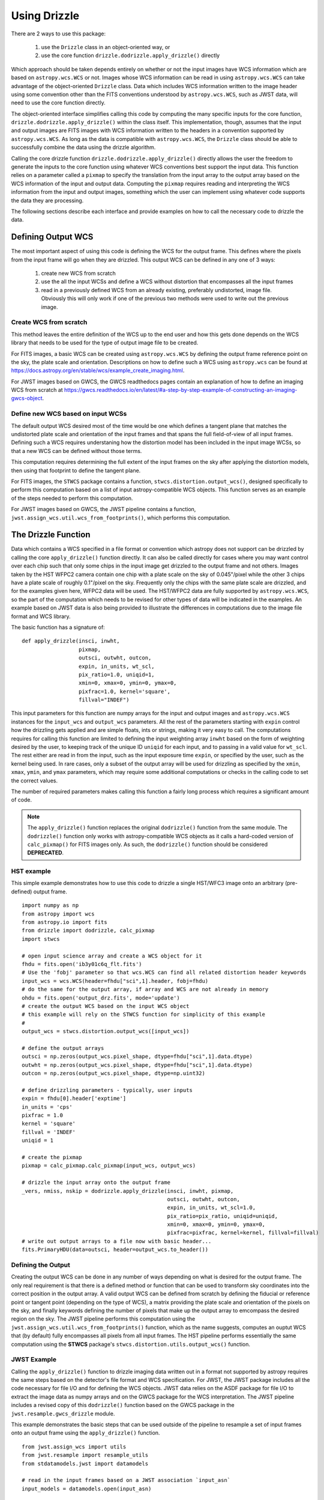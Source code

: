 Using Drizzle
==============

There are 2 ways to use this package:

  #. use the ``Drizzle`` class in an object-oriented way, or
  #. use the core function ``drizzle.dodrizzle.apply_drizzle()`` directly

Which approach should be taken depends entirely on whether or not the input images have WCS information
which are based on ``astropy.wcs.WCS`` or not.  Images whose WCS information can be read
in using ``astropy.wcs.WCS`` can take advantage of the object-oriented ``Drizzle``
class.  Data which includes WCS information written to the image header using some convention
other than the FITS conventions understood by ``astropy.wcs.WCS``, such as JWST data, will
need to use the core function directly.

The object-oriented interface simplifies calling this code by computing the many
specific inputs for the core function, ``drizzle.dodrizzle.apply_drizzle()`` within the
class itself.  This implementation, though, assumes that the input and output images
are FITS images with WCS information written to the headers in a convention supported
by ``astropy.wcs.WCS``.  As long as the data is compatible with ``astropy.wcs.WCS``,
the ``Drizzle`` class should be able to successfully combine the data using the
drizzle algorithm.

Calling the core drizzle function ``drizzle.dodrizzle.apply_drizzle()`` directly
allows the user the freedom to generate the inputs to the core function using whatever
WCS conventions best support the input data.  This function relies on a parameter
called a ``pixmap`` to specify the translation from the input array to the output array
based on the WCS information of the input and output data.  Computing the ``pixmap``
requires reading and interpreting the WCS information from the input and output images,
something which the user can implement using whatever code supports the data
they are processing.

The following sections describe each interface and provide examples on how to
call the necessary code to drizzle the data.

Defining Output WCS
--------------------
The most important aspect of using this code is defining the WCS for the
output frame.  This defines where the pixels from the input frame will go
when they are drizzled.  This output WCS can be defined in any one of 3 ways:

  #. create new WCS from scratch
  #. use the all the input WCSs and define a WCS without distortion that
     encompasses all the input frames
  #. read in a previously defined WCS from an already existing, preferably
     undistorted, image file.  Obviously this will only work if one of the previous
     two methods were used to write out the previous image.

Create WCS from scratch
************************
This method leaves the entire definition of the WCS up to the end user and how
this gets done depends on the WCS library that needs to be used for the type of
output image file to be created.

For FITS images, a basic WCS can be created using ``astropy.wcs.WCS`` by defining
the output frame reference point on the sky, the plate scale and orientation.
Descriptions on how to define such a WCS using ``astropy.wcs`` can be found
at https://docs.astropy.org/en/stable/wcs/example_create_imaging.html.

For JWST images based on GWCS, the GWCS readthedocs pages contain an explanation
of how to define an imaging WCS from scratch at https://gwcs.readthedocs.io/en/latest/#a-step-by-step-example-of-constructing-an-imaging-gwcs-object.

Define new WCS based on input WCSs
***********************************
The default output WCS desired most of the time would be one which defines
a tangent plane that matches the undistorted plate scale and orientation of
the input frames and that spans the full field-of-view of all input frames.
Defining such a WCS requires understaning how the distortion model has been
included in the input image WCSs, so that a new WCS can be defined without those
terms.

This computation requires determining the full extent of the input frames on the sky
after applying the distortion models, then using that footprint to define
the tangent plane.

For FITS images, the ``STWCS`` package contains a function,
``stwcs.distortion.output_wcs()``, designed specifically
to perform this computation based on a list of input astropy-compatible WCS objects.
This function serves as an example of the steps needed to perform this computation.

For JWST images based on GWCS, the JWST pipeline contains a function,
``jwst.assign_wcs.util.wcs_from_footprints()``, which performs this computation.


The Drizzle Function
---------------------
Data which contains a WCS specified in a file format or convention which astropy
does not support can be drizzled by calling the core ``apply_drizzle()`` function
directly.  It can also be called directly for cases where you may want control
over each chip such that only some chips in the input image get drizzled to the
output frame and not others.  Images taken by the HST WFPC2 camera contain one
chip with a plate scale on the sky of 0.045"/pixel while the other 3 chips have
a plate scale of roughly 0.1"/pixel on the sky.  Frequently only the chips with
the same plate scale are drizzled, and for the examples given here, WFPC2 data
will be used.  The HST/WFPC2 data are fully supported by ``astropy.wcs.WCS``, so
the part of the computation which needs to be revised for other types of data
will be indicated in the examples.  An example based on JWST data is also being
provided to illustrate the differences in computations due to the image file
format and WCS library.

The basic function has a signature of::

    def apply_drizzle(insci, inwht,
                      pixmap,
                      outsci, outwht, outcon,
                      expin, in_units, wt_scl,
                      pix_ratio=1.0, uniqid=1,
                      xmin=0, xmax=0, ymin=0, ymax=0,
                      pixfrac=1.0, kernel='square',
                      fillval="INDEF")


This input parameters for this function are numpy arrays for the input and output images
and ``astropy.wcs.WCS`` instances for the ``input_wcs`` and ``output_wcs`` parameters.  All
the rest of the parameters starting with ``expin`` control how the drizzling gets applied and are
simple floats, ints or strings, making it very easy to call.  The computations requires
for calling this function are limited to defining the input weighting array ``inwht`` based on
the form of weighting desired by the user, to keeping track of the unique ID ``uniqid`` for each input,
and to passing in a valid value for ``wt_scl``.  The rest either are read in from the input, such
as the input exposure time ``expin``, or specified by the user, such as the kernel being used.  In
rare cases, only a subset of the output array will be used for drizzling as specified by the
``xmin``, ``xmax``, ``ymin``, and ``ymax`` parameters, which may require some additional computations
or checks in the calling code to set the correct values.

The number of required parameters makes calling this function a fairly long process which
requires a significant amount of code.

.. note:: The ``apply_drizzle()`` function replaces the original ``dodrizzle()`` function from the same module.  The ``dodrizzle()`` function only works with astropy-compatible WCS objects as it calls a hard-coded version of ``calc_pixmap()`` for FITS images only.  As such, the ``dodrizzle()`` function should be considered **DEPRECATED**.


HST example
***********
This simple example demonstrates how to use this code to drizzle a single HST/WFC3 image
onto an arbitrary (pre-defined) output frame. ::

    import numpy as np
    from astropy import wcs
    from astropy.io import fits
    from drizzle import dodrizzle, calc_pixmap
    import stwcs

    # open input science array and create a WCS object for it
    fhdu = fits.open('ib3y01c6q_flt.fits')
    # Use the 'fobj' parameter so that wcs.WCS can find all related distortion header keywords
    input_wcs = wcs.WCS(header=fhdu["sci",1].header, fobj=fhdu)
    # do the same for the output array, if array and WCS are not already in memory
    ohdu = fits.open('output_drz.fits', mode='update')
    # create the output WCS based on the input WCS object
    # this example will rely on the STWCS function for simplicity of this example
    #
    output_wcs = stwcs.distortion.output_wcs([input_wcs])

    # define the output arrays
    outsci = np.zeros(output_wcs.pixel_shape, dtype=fhdu["sci",1].data.dtype)
    outwht = np.zeros(output_wcs.pixel_shape, dtype=fhdu["sci",1].data.dtype)
    outcon = np.zeros(output_wcs.pixel_shape, dtype=np.uint32)

    # define drizzling parameters - typically, user inputs
    expin = fhdu[0].header['exptime']
    in_units = 'cps'
    pixfrac = 1.0
    kernel = 'square'
    fillval = 'INDEF'
    uniqid = 1

    # create the pixmap
    pixmap = calc_pixmap.calc_pixmap(input_wcs, output_wcs)

    # drizzle the input array onto the output frame
    _vers, nmiss, nskip = dodrizzle.apply_drizzle(insci, inwht, pixmap,
                                                  outsci, outwht, outcon,
                                                  expin, in_units, wt_scl=1.0,
                                                  pix_ratio=pix_ratio, uniqid=uniqid,
                                                  xmin=0, xmax=0, ymin=0, ymax=0,
                                                  pixfrac=pixfrac, kernel=kernel, fillval=fillval)
    # write out output arrays to a file now with basic header...
    fits.PrimaryHDU(data=outsci, header=output_wcs.to_header())


Defining the Output
*********************
Creating the output WCS can be done in any number of ways depending on what is desired for the output frame.
The only real requirement is that there is a defined method or function that can be used to transform sky
coordinates into the correct position in the output array.  A valid output WCS can be defined from scratch
by defining the fiducial or reference point or tangent point (depending on the type of WCS), a matrix
providing the plate scale and orientation of the pixels on the sky, and finally keywords defining the
number of pixels that make up the output array to emcompass the desired region on the sky.
The JWST pipeline performs this computation using the ``jwst.assign_wcs.util.wcs_from_footprints()`` function, which
as the name suggests, computes an ouptut WCS that (by default) fully encompasses all pixels from all input frames.
The HST pipeline performs essentially the same computation using the **STWCS** package's
``stwcs.distortion.utils.output_wcs()`` function.


JWST Example
****************
Calling the ``apply_drizzle()`` function to drizzle imaging data written out in a format not supported by
astropy requires the same steps based on the detector's file format and WCS specification.  For JWST,
the JWST package includes all the code necessary for file I/O and for defining the WCS objects.
JWST data relies on the ASDF package for file I/O to extract the image
data as numpy arrays and on the GWCS package for the WCS interpretation.  The
JWST pipeline includes a revised copy of this ``dodrizzle()`` function based on
the GWCS package in the ``jwst.resample.gwcs_drizzle`` module.

This example demonstrates the basic steps that can be used outside of the pipeline
to resample a set of input frames onto an output frame using the ``apply_drizzle()``
function.  ::

    from jwst.assign_wcs import utils
    from jwst.resample import resample_utils
    from stdatamodels.jwst import datamodels

    # read in the input frames based on a JWST association `input_asn`
    input_models = datamodels.open(input_asn)

    # create output WCS to fully encompass all input frames
    # for simplicity of this example, it calls a JWST function
    # which wraps the fundamental jwst.assign_wcs.wcs_from_footprints() function
    #
    output_wcs = resample_utils.make_output_wcs(input_models,
                                                ref_wcs=None,
                                                pscale_ratio=pscale_ratio,
                                                pscale=pscale,
                                                rotation=rotation,
                                                shape=None,
                                                crpix=None,
                                                crval=None)

    blank_output = datamodels.ImageModel(tuple(output_wcs.array_shape))
    # update meta data and wcs
    blank_output.update(input_models[0])
    blank_output.meta.wcs = output_wcs

    # define drizzling parameters - typically, user inputs
    in_units = 'cps'
    pixfrac = 1.0
    kernel = 'square'

    # drizzle each input onto the output frame
    for uniqid,input in enumerate(input_models):
            expin = input.meta.exposure.exposure_time
            inwht = resample_utils.build_driz_weight(input,
                                                     weight_type='exptime',
                                                     good_bits=0)
            # compute pixmap for input
            pixmap = resample_utils.calc_gwcs_pixmap(input.meta.wcs, output_wcs, input.data.shape)

            # drizzle the input array onto the output frame
            _vers, nmiss, nskip = dodrizzle.apply_drizzle(input.data, inwht, pixmap,
                                                          blank_output.data,
                                                          blank_output.wht,
                                                          blank_output.con,
                                                          expin, in_units, wt_scl='exptime',
                                                          pix_ratio=1.0, uniqid=uniqid,
                                                          xmin=0, xmax=0, ymin=0, ymax=0,
                                                          pixfrac=pixfrac, kernel=kernel,
                                                          fillval="INDEF")
    # write out blank_output to a file here...
    blank_output.to_asdf(f"{input_asn.meta.asn_table.products[0].name}_resampled.asdf")


The Drizzle Class
------------------
The Drizzle package contains an object-oriented interface that you can use
by first creating an object of the ``Drizzle`` class.
To create a new Drizzle output image, supply an Astropy
WCS object representing the coordinate system of the output image.
The other parameters are:
  * the linear pixel dimension described in the previous section
  * the drizzle kernel used
  * how each input image is scaled (by exposure time or time squared)
  * the pixel value set in the output image where the input images do not overlap

After creating a Drizzle object, you add one or more images by calling the
``add_fits_file`` method. The arguments are the name of the FITS file containing
the input image and optionally the name of a FITS file containing the pixel
weighting. Both file names can be followed by an extension name or number in
square brackets. Optionally you can pass the name of the header keywords
containing the exposure time and units. Two units are understood: counts and
cps (counts per second).

The following object-oriented demos require a small set of initial import
statements to load the packages used in the demos::

    import drizzle
    from astropy import wcs
    from astropy.io import fits


The following function is a demonstration of how you can create a new output
image::

    def drizzle_demo_one(reference, outfile, infiles):
        """
        First demonstration of drizzle

        Parameters
        ==========
        reference
            A file containing the wcs of the output image

        outfile
            The name of the output image

        infiles
            The names of the input images to be combined
        """
        # Get the WCS for the output image
        hdulist = fits.open(reference)
        reference_wcs = wcs.WCS(hdulist[1].header)

        # Initialize the output with the WCS
        driz = drizzle.drizzle.Drizzle(outwcs=reference_wcs)

        # Combine the input images into on drizzle image
        for infile in infiles:
            driz.add_fits_file(infile)

        # Write the drizzled image out
        driz.write(outfile)

Optionally you can supply the input and weight images as Numpy arrays by using
the ``add_image`` method. If you use this method, you must supply the extra
information that would otherwise be read from the FITS image: The WCS
of the input image, the exposure time, and image units.

Here is an example of how you would call ``add_image``::

    def drizzle_demo_two(reference, outfile, infiles):
        """
        Demonstration of drizzle with add image.

        Parameters
        ==========
        reference
            A file containing the wcs of the output image.

        outfile
            The name of the output image.

        infiles
            The names of the input images to be combined.
        """
        # Get the WCS for the output image
        reflist = fits.open(reference)
        reference_wcs = wcs.WCS(reflist[1].header)

        # Initialize the output with the WCS
        driz = drizzle.drizzle.Drizzle(outwcs=reference_wcs)

        # Combine the input images into on drizzle image
        for infile in infiles:
            # Open the file and read the image and wcs
            # This is a contrived example, we would not do this
            # unless the data came from another source
            # than a FITS file
            imlist = fits.open(reference)
            image = imlist[1].data
            image_wcs = wcs.WCS(imlist[1].header)
            driz.add_image(image, image_wcs)

        # Write the drizzled image out
        driz.write(outfile)

After combining all the input images, you write the output image into a FITS
file with the ``write`` method. You must pass the name of the output image and
optionally the units. You can also supply a set of header cards to be added
to the primary header of the output FITS file.

You can also add more images to an existing Drizzle output file by creating
a new Drizzle object and passing the existing output file name as the new
object is created. In that case the output WCS and all
other parameters are read from the file.

Here is a demonstration of adding additional input images to a drizzled image::

    def drizzle_demo_three(outfile, infiles):
        """
        Demonstration of drizzle and adding to an existing output.

        Parameters
        ==========
        outfile
            Name of output image that new files will be appended to.

        infiles
            The names of the input images to be added.
        """
        # Re-open the output file
        driz = drizzle.drizzle.Drizzle(infile=outfile)

        # Add the input images to the existing output image
        for infile in infiles:
            driz.add_fits_file(infile)

        # Write the modified drizzled image out
        driz.write(outfile)

You can use the methods ``blot_fits_file`` and ``blot_image`` to transform the drizzled
output image into another WCS. Most usually this is the
coordinates of one of the input images and is used to identify cosmic rays or
other defects. The two methods ``blot_fits_file`` and ``blot_image`` allow you to
retrieve the WCS from the FITS file header or input it directly.
The optional parameter ``interp`` allows you to selct the method used to resample
the pixels on the new grid, and ``sincscl`` is used to scale the sinc function if one
of the sinc interpolation methods is used. This function demonstrates how both
methods are called::

    def drizzle_demo_four(outfile, blotfile):
        """
        Demonstration of blot methods.

        Parameters
        ==========
        outfile
            Name of output image that will be converted.

        blotfile
            Name of image containing wcs to be transformed to.
        """
        # Open drizzle using the output file
        # Transform it to another coordinate system
        driz = drizzle.drizzle.Drizzle(infile=outfile)
        driz.blot_fits_file(blotfile)
        driz.write(outfile)

        # Read the WCS and transform using it instead
        # This is a contrived example
        blotlist = fits.open(blotfile)
        blot_wcs = wcs.WCS(blotlist[1].header)
        driz = drizzle.drizzle.Drizzle(infile=outfile)
        driz.blot_image(blot_wcs)
        driz.write(outfile)

HST Example
***********
This example uses an HST WFPC2 exposure to illustrate how to use the ``Drizzle``
object to combine 3 of the 4 chips of the WFPC2 image into a single mosaic.
This example includes code for robustly handling HST filenames as well as
FITS extensions, something which may not be necessary for all situations.  It
expands on the demo code specified above to show how to use that code from end-to-end
with multi-chip data containing a WCS supported by ``astropy.wcs``.

The initial import statements needed for the HST/WFPC2 example is not too different from
what is needed for the Drizzle class examples; namely::

    from astropy.io import fits
    from astropy.wcs import wcs
    import drizzle
    from drizzle import util as drizutil


The example starts by defining a function which performs the drizzling of all specified
input chips.::

    def drizzle_demo_astropy(reference, outfile, infiles):
        """
        Demonstration of drizzle with add image.
        Parameters
        ==========
        reference
            A file containing the wcs of the output image.  The filename can contain
            the extension of the reference SCI array if it is not in the PRIMARY header.
            For example, "u26kqr01t_drz.fits[1]" for the WCS in FITS extension 1.
        outfile
            The name of the output image.
        infiles
            The names of the input images to be combined.  Each filename can include
            the specification of the SCI extension to be drizzled.
            For example, "['u26kqr01t_c0m.fits[2]', 'u26kqr01t_c0m.fits[3]']".

        """
        # Get the WCS for the output image
        refname, refext = drizutil.parse_filename(reference)
        refext = drizutil.parse_extn(refext)

        # Open reference FITS file that defines the output frame
        # all the input images will be drizzled into an array the
        # the same shape as this reference image and will have the same WCS
        reflist = fits.open(refname)
        # read in reference WCS
        reference_wcs = wcs.WCS(reflist[refext].header)
        reflist.close()

        # Initialize the output with the WCS using all default parameter values
        # This would be when different parameters can be set to change how the
        # drizzle algorithm gets applied to the input images.
        driz = drizzle.Drizzle(infile=reference, outwcs=reference_wcs)

        # Combine the input images into on drizzle image
        for iname in infiles:
            # parse input filename into rootname and any specified science extension
            # input will have format of "u26kqr01t_c0m.fits[2]"
            infile, inext = drizutil.parse_filename(iname)
            inext = drizutil.parse_extn(inext)

            # Open the file and read the image and wcs from the specified extension
            # This is a contrived example, we would not do this
            # unless the data came from another source
            # than a FITS file
            imlist = fits.open(infile)
            # Get the array for the specific chip
            image = imlist[inext].data
            # Get the WCS for the same chip
            image_wcs = wcs.WCS(imlist[inext].header)
            # drizzle this chip onto the output image
            driz.add_image(image, image_wcs)

        # Write the drizzled image out
        driz.write(outfile)

This function can be called for the sample WFPC2 exposure using::

    # This demo code can be called using WFPC2 data from exposure u26kqr01t
    # The exposure can be retrieved from the HST MAST archive.
    # This output image was originally obtained from archive
    drz = 'u26kqr01t_drw.fits[sci,1]'
    # create a new filename for the new output
    newdrz = "combine_drz.fits"
    # create a list of all input SCI arrays for this 1 exposure with the 0.1"/pix plate scale
    infiles = [f"u26kqr01t_c0m.fits[{extnum}]" for extnum in range(2,5)]

    # completely optional, but allows for unambiguous output results
    # start by creating a copy of the pipeline drz after zeroing out the data
    output = fits.open(drz.split('[')[0])
    output[1].data *= 0.0  # zero out SCI array for new output
    output.writeto(newdrz, overwrite=True)

    # now the demo code can be called using:
    drizzle_demo_astropy(drz, newdrz, infiles)


JWST Example
*************
This JWST example illustrates how to use the code in the JWST pipeline to resample
using a JWST-based class called ``GWCSDrizzle``.  This class replicates the behavior
of the original ``drizzle.Drizzle`` class except that is handles the input file format
and JWST WCS information for JWST data correctly.

The example uses a subset of only 4 exposures from the NIRCAM association JW0163-0107_nircam
as retrieved from the HST MAST archive website.

The JWST example requires these import statements from the JWST pipeline::

    from jwst import datamodels
    from jwst.resample import resample_utils, gwcs_drizzle


This short example is based on code from ``jwst.resample.resample.py``::

    # This examples uses an asn that is a subset of the full ASN for this proposal
    # It only contains the first 4 "exposures" nrc[a|b][1-4] for a total of 32 FITS files.
    # The header of the ASN is:
    """
       "asn_type": "None",
        "asn_rule": "DMS_Level3_Base",
        "version_id": null,
        "code_version": "1.4.2.dev5+gd7f97405.d20220120",
        "degraded_status": "No known degraded exposures in association.",
        "program": "noprogram",
        "constraints": "No constraints",
        "asn_id": "a3001",
        "target": "none",
        "asn_pool": "none",
        "products": [
            {
                "name": "jw01063-o107_nircam_f150w2",
                "members": [
    """
    # The full ASN file from the archive was copied into a new file with the following name
    asn = 'jw01063-o107_nircam_small_image3_asn.json'
    # It was then edited to only contain the first 4 exposures, to allow this example
    # to run in a reasonable amount of time and resources.
    # This code now reads in the ASN as a jwst.DataModel
    input_models = datamodels.open(asn)  # This may take a while...

    # Define output WCS that will encompass the input exposures
    output_wcs = resample_utils.make_output_wcs(
                    self.input_models,
                    ref_wcs=None,
                    pscale_ratio=1.0,
                    pscale=None,
                    rotation=0.0,
                    shape=None if output_shape is None else output_shape[::-1]
                )

    # Create a blank ImageModel based on the output WCS
    blank_output = datamodels.ImageModel(tuple(output_wcs.array_shape))
    # Add the metadata from the first input exposure to define the output metadata
    blank_output.update(input_models[0])
    # Add the computed output WCS
    blank_output.meta.wcs = output_wcs
    # Create the GWCSDrizzle object
    # input parameters used for controlling the drizzling operation
    # are provided here as pixfrac, kernel and fillval parameters
    driz = gwcs_drizzle.GWCSDrizzle(output_model, pixfrac=1.0,
                                    kernel='square', fillval='INDEF')

    # Drizzle each input exposure onto the output frame
    log.info("Resampling science data")
    for img in input_models:
        # create the weight map for the input
        inwht = resample_utils.build_driz_weight(img,
                                                 weight_type='EXPTIME',
                                                 good_bits=0)
        # drizzle the input exposure here...
        driz.add_image(img.data.copy(), img.meta.wcs, inwht=inwht)
        del inwht

    # Write out the result to a FITS file.
    blank_output.to_fits("jwst_drizzle.fits")

